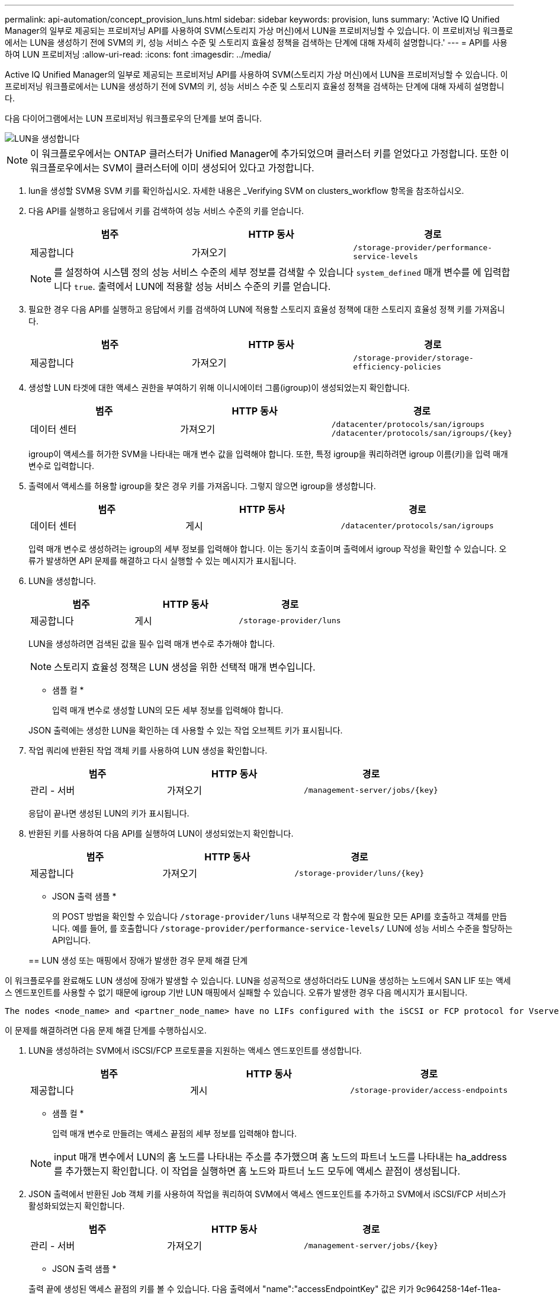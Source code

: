 ---
permalink: api-automation/concept_provision_luns.html 
sidebar: sidebar 
keywords: provision, luns 
summary: 'Active IQ Unified Manager의 일부로 제공되는 프로비저닝 API를 사용하여 SVM(스토리지 가상 머신)에서 LUN을 프로비저닝할 수 있습니다. 이 프로비저닝 워크플로에서는 LUN을 생성하기 전에 SVM의 키, 성능 서비스 수준 및 스토리지 효율성 정책을 검색하는 단계에 대해 자세히 설명합니다.' 
---
= API를 사용하여 LUN 프로비저닝
:allow-uri-read: 
:icons: font
:imagesdir: ../media/


[role="lead"]
Active IQ Unified Manager의 일부로 제공되는 프로비저닝 API를 사용하여 SVM(스토리지 가상 머신)에서 LUN을 프로비저닝할 수 있습니다. 이 프로비저닝 워크플로에서는 LUN을 생성하기 전에 SVM의 키, 성능 서비스 수준 및 스토리지 효율성 정책을 검색하는 단계에 대해 자세히 설명합니다.

다음 다이어그램에서는 LUN 프로비저닝 워크플로우의 단계를 보여 줍니다.

image::../media/create_luns.gif[LUN을 생성합니다]

[NOTE]
====
이 워크플로우에서는 ONTAP 클러스터가 Unified Manager에 추가되었으며 클러스터 키를 얻었다고 가정합니다. 또한 이 워크플로우에서는 SVM이 클러스터에 이미 생성되어 있다고 가정합니다.

====
. lun을 생성할 SVM용 SVM 키를 확인하십시오. 자세한 내용은 _Verifying SVM on clusters_workflow 항목을 참조하십시오.
. 다음 API를 실행하고 응답에서 키를 검색하여 성능 서비스 수준의 키를 얻습니다.
+
[cols="3*"]
|===
| 범주 | HTTP 동사 | 경로 


 a| 
제공합니다
 a| 
가져오기
 a| 
`/storage-provider/performance-service-levels`

|===
+
[NOTE]
====
를 설정하여 시스템 정의 성능 서비스 수준의 세부 정보를 검색할 수 있습니다 `system_defined` 매개 변수를 에 입력합니다 `true`. 출력에서 LUN에 적용할 성능 서비스 수준의 키를 얻습니다.

====
. 필요한 경우 다음 API를 실행하고 응답에서 키를 검색하여 LUN에 적용할 스토리지 효율성 정책에 대한 스토리지 효율성 정책 키를 가져옵니다.
+
[cols="3*"]
|===
| 범주 | HTTP 동사 | 경로 


 a| 
제공합니다
 a| 
가져오기
 a| 
`/storage-provider/storage-efficiency-policies`

|===
. 생성할 LUN 타겟에 대한 액세스 권한을 부여하기 위해 이니시에이터 그룹(igroup)이 생성되었는지 확인합니다.
+
[cols="3*"]
|===
| 범주 | HTTP 동사 | 경로 


 a| 
데이터 센터
 a| 
가져오기
 a| 
`/datacenter/protocols/san/igroups`     `/datacenter/protocols/san/igroups/\{key}`

|===
+
igroup이 액세스를 허가한 SVM을 나타내는 매개 변수 값을 입력해야 합니다. 또한, 특정 igroup을 쿼리하려면 igroup 이름(키)을 입력 매개 변수로 입력합니다.

. 출력에서 액세스를 허용할 igroup을 찾은 경우 키를 가져옵니다. 그렇지 않으면 igroup을 생성합니다.
+
[cols="3*"]
|===
| 범주 | HTTP 동사 | 경로 


 a| 
데이터 센터
 a| 
게시
 a| 
`/datacenter/protocols/san/igroups`

|===
+
입력 매개 변수로 생성하려는 igroup의 세부 정보를 입력해야 합니다. 이는 동기식 호출이며 출력에서 igroup 작성을 확인할 수 있습니다. 오류가 발생하면 API 문제를 해결하고 다시 실행할 수 있는 메시지가 표시됩니다.

. LUN을 생성합니다.
+
[cols="3*"]
|===
| 범주 | HTTP 동사 | 경로 


 a| 
제공합니다
 a| 
게시
 a| 
`/storage-provider/luns`

|===
+
LUN을 생성하려면 검색된 값을 필수 입력 매개 변수로 추가해야 합니다.

+
[NOTE]
====
스토리지 효율성 정책은 LUN 생성을 위한 선택적 매개 변수입니다.

====
+
* 샘플 컬 *

+
입력 매개 변수로 생성할 LUN의 모든 세부 정보를 입력해야 합니다.

+
JSON 출력에는 생성한 LUN을 확인하는 데 사용할 수 있는 작업 오브젝트 키가 표시됩니다.

. 작업 쿼리에 반환된 작업 객체 키를 사용하여 LUN 생성을 확인합니다.
+
[cols="3*"]
|===
| 범주 | HTTP 동사 | 경로 


 a| 
관리 - 서버
 a| 
가져오기
 a| 
`/management-server/jobs/\{key}`

|===
+
응답이 끝나면 생성된 LUN의 키가 표시됩니다.

. 반환된 키를 사용하여 다음 API를 실행하여 LUN이 생성되었는지 확인합니다.
+
[cols="3*"]
|===
| 범주 | HTTP 동사 | 경로 


 a| 
제공합니다
 a| 
가져오기
 a| 
`/storage-provider/luns/\{key}`

|===
+
* JSON 출력 샘플 *

+
의 POST 방법을 확인할 수 있습니다 `/storage-provider/luns` 내부적으로 각 함수에 필요한 모든 API를 호출하고 객체를 만듭니다. 예를 들어, 를 호출합니다 `/storage-provider/performance-service-levels/` LUN에 성능 서비스 수준을 할당하는 API입니다.

+
== LUN 생성 또는 매핑에서 장애가 발생한 경우 문제 해결 단계



이 워크플로우를 완료해도 LUN 생성에 장애가 발생할 수 있습니다. LUN을 성공적으로 생성하더라도 LUN을 생성하는 노드에서 SAN LIF 또는 액세스 엔드포인트를 사용할 수 없기 때문에 igroup 기반 LUN 매핑에서 실패할 수 있습니다. 오류가 발생한 경우 다음 메시지가 표시됩니다.

[listing]
----
The nodes <node_name> and <partner_node_name> have no LIFs configured with the iSCSI or FCP protocol for Vserver <server_name>. Use the access-endpoints API to create a LIF for the LUN.
----
이 문제를 해결하려면 다음 문제 해결 단계를 수행하십시오.

. LUN을 생성하려는 SVM에서 iSCSI/FCP 프로토콜을 지원하는 액세스 엔드포인트를 생성합니다.
+
[cols="3*"]
|===
| 범주 | HTTP 동사 | 경로 


 a| 
제공합니다
 a| 
게시
 a| 
`/storage-provider/access-endpoints`

|===
+
* 샘플 컬 *

+
입력 매개 변수로 만들려는 액세스 끝점의 세부 정보를 입력해야 합니다.

+
[NOTE]
====
input 매개 변수에서 LUN의 홈 노드를 나타내는 주소를 추가했으며 홈 노드의 파트너 노드를 나타내는 ha_address를 추가했는지 확인합니다. 이 작업을 실행하면 홈 노드와 파트너 노드 모두에 액세스 끝점이 생성됩니다.

====
. JSON 출력에서 반환된 Job 객체 키를 사용하여 작업을 쿼리하여 SVM에서 액세스 엔드포인트를 추가하고 SVM에서 iSCSI/FCP 서비스가 활성화되었는지 확인합니다.
+
[cols="3*"]
|===
| 범주 | HTTP 동사 | 경로 


 a| 
관리 - 서버
 a| 
가져오기
 a| 
`/management-server/jobs/\{key}`

|===
+
* JSON 출력 샘플 *

+
출력 끝에 생성된 액세스 끝점의 키를 볼 수 있습니다. 다음 출력에서 "name":"accessEndpointKey" 값은 키가 9c964258-14ef-11ea-95e2-00a098e32c28인 LUN의 홈 노드에 생성된 액세스 끝점을 나타냅니다. "name":"accessEndpointHAKey" 값은 키가 9d347006-14ef-11ea-8760-00a098e3215f인 홈 노드의 파트너 노드에 생성된 액세스 끝점을 나타냅니다.

. LUN을 수정하여 igroup 매핑을 업데이트합니다. 워크플로우 수정에 대한 자세한 내용은 ""스토리지 워크로드 수정""을 참조하십시오.
+
[cols="3*"]
|===
| 범주 | HTTP 동사 | 경로 


 a| 
제공합니다
 a| 
패치
 a| 
`/storage-provider/lun/\{key}`

|===
+
입력에서 LUN 매핑을 업데이트할 igroup 키를 LUN 키와 함께 지정합니다.

+
* 샘플 컬 *

+
JSON 출력에는 매핑이 성공했는지 확인하는 데 사용할 수 있는 작업 오브젝트 키가 표시됩니다.

. LUN 키를 사용하여 쿼리하여 LUN 매핑을 확인합니다.
+
[cols="3*"]
|===
| 범주 | HTTP 동사 | 경로 


 a| 
제공합니다
 a| 
가져오기
 a| 
`/storage-provider/luns/\{key}`

|===
+
* JSON 출력 샘플 *

+
출력에서 LUN이 처음에 프로비저닝한 igroup(키 d19ec2fa-fatec7-11e8-b23d-00a098e32c28)과 성공적으로 매핑되었음을 확인할 수 있습니다.


